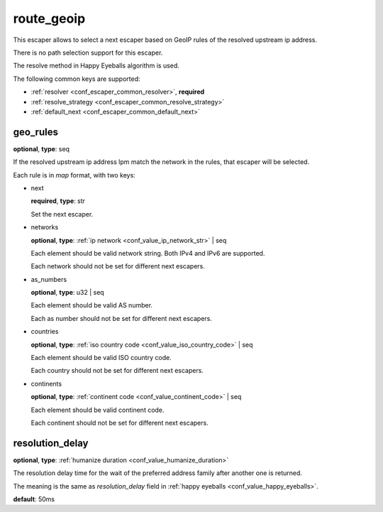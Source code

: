 .. _configuration_escaper_route_geoip:

route_geoip
===========

This escaper allows to select a next escaper based on GeoIP rules of the resolved upstream ip address.

There is no path selection support for this escaper.

The resolve method in Happy Eyeballs algorithm is used.

The following common keys are supported:

* :ref:`resolver <conf_escaper_common_resolver>`, **required**
* :ref:`resolve_strategy <conf_escaper_common_resolve_strategy>`
* :ref:`default_next <conf_escaper_common_default_next>`

geo_rules
---------

**optional**, **type**: seq

If the resolved upstream ip address lpm match the network in the rules, that escaper will be selected.

Each rule is in *map* format, with two keys:

* next

  **required**, **type**: str

  Set the next escaper.

* networks

  **optional**, **type**: :ref:`ip network <conf_value_ip_network_str>` | seq

  Each element should be valid network string. Both IPv4 and IPv6 are supported.

  Each network should not be set for different next escapers.

* as_numbers

  **optional**, **type**: u32 | seq

  Each element should be valid AS number.

  Each as number should not be set for different next escapers.

* countries

  **optional**, **type**: :ref:`iso country code <conf_value_iso_country_code>` | seq

  Each element should be valid ISO country code.

  Each country should not be set for different next escapers.

* continents

  **optional**, **type**: :ref:`continent code <conf_value_continent_code>` | seq

  Each element should be valid continent code.

  Each continent should not be set for different next escapers.

resolution_delay
----------------

**optional**, **type**: :ref:`humanize duration <conf_value_humanize_duration>`

The resolution delay time for the wait of the preferred address family after another one is returned.

The meaning is the same as *resolution_delay* field in :ref:`happy eyeballs <conf_value_happy_eyeballs>`.

**default**: 50ms

.. versionadded:: 1.5.5
